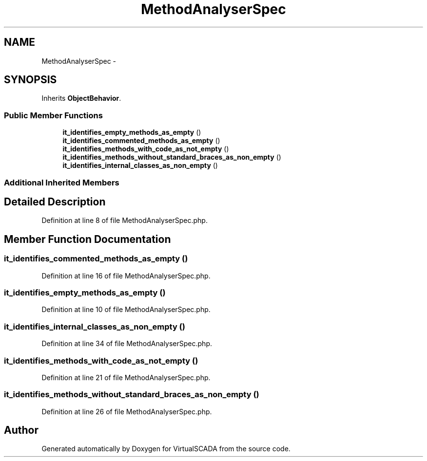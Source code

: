 .TH "MethodAnalyserSpec" 3 "Tue Apr 14 2015" "Version 1.0" "VirtualSCADA" \" -*- nroff -*-
.ad l
.nh
.SH NAME
MethodAnalyserSpec \- 
.SH SYNOPSIS
.br
.PP
.PP
Inherits \fBObjectBehavior\fP\&.
.SS "Public Member Functions"

.in +1c
.ti -1c
.RI "\fBit_identifies_empty_methods_as_empty\fP ()"
.br
.ti -1c
.RI "\fBit_identifies_commented_methods_as_empty\fP ()"
.br
.ti -1c
.RI "\fBit_identifies_methods_with_code_as_not_empty\fP ()"
.br
.ti -1c
.RI "\fBit_identifies_methods_without_standard_braces_as_non_empty\fP ()"
.br
.ti -1c
.RI "\fBit_identifies_internal_classes_as_non_empty\fP ()"
.br
.in -1c
.SS "Additional Inherited Members"
.SH "Detailed Description"
.PP 
Definition at line 8 of file MethodAnalyserSpec\&.php\&.
.SH "Member Function Documentation"
.PP 
.SS "it_identifies_commented_methods_as_empty ()"

.PP
Definition at line 16 of file MethodAnalyserSpec\&.php\&.
.SS "it_identifies_empty_methods_as_empty ()"

.PP
Definition at line 10 of file MethodAnalyserSpec\&.php\&.
.SS "it_identifies_internal_classes_as_non_empty ()"

.PP
Definition at line 34 of file MethodAnalyserSpec\&.php\&.
.SS "it_identifies_methods_with_code_as_not_empty ()"

.PP
Definition at line 21 of file MethodAnalyserSpec\&.php\&.
.SS "it_identifies_methods_without_standard_braces_as_non_empty ()"

.PP
Definition at line 26 of file MethodAnalyserSpec\&.php\&.

.SH "Author"
.PP 
Generated automatically by Doxygen for VirtualSCADA from the source code\&.
